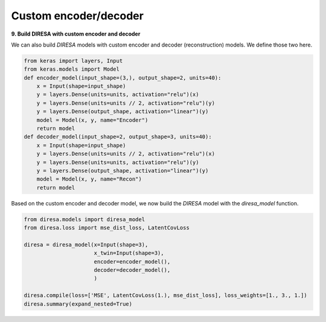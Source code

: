 .. _custom:

Custom encoder/decoder
======================

**9. Build DIRESA with custom encoder and decoder**

We can also build *DIRESA* models with custom encoder and decoder (reconstruction) models.
We define those two here.

.. code-block:: ipython
  
  from keras import layers, Input
  from keras.models import Model
  def encoder_model(input_shape=(3,), output_shape=2, units=40):
      x = Input(shape=input_shape)
      y = layers.Dense(units=units, activation="relu")(x)
      y = layers.Dense(units=units // 2, activation="relu")(y)
      y = layers.Dense(output_shape, activation="linear")(y)
      model = Model(x, y, name="Encoder")
      return model
  def decoder_model(input_shape=2, output_shape=3, units=40):
      x = Input(shape=input_shape)
      y = layers.Dense(units=units // 2, activation="relu")(x)
      y = layers.Dense(units=units, activation="relu")(y)
      y = layers.Dense(output_shape, activation="linear")(y)
      model = Model(x, y, name="Recon")
      return model
	  
Based on the custom encoder and decoder model, we now build the *DIRESA* 
model with the *diresa_model* function.

.. code-block:: ipython
  
  from diresa.models import diresa_model
  from diresa.loss import mse_dist_loss, LatentCovLoss

  diresa = diresa_model(x=Input(shape=3),
                        x_twin=Input(shape=3),
                        encoder=encoder_model(),
                        decoder=decoder_model(),
                        )

  diresa.compile(loss=['MSE', LatentCovLoss(1.), mse_dist_loss], loss_weights=[1., 3., 1.])
  diresa.summary(expand_nested=True)